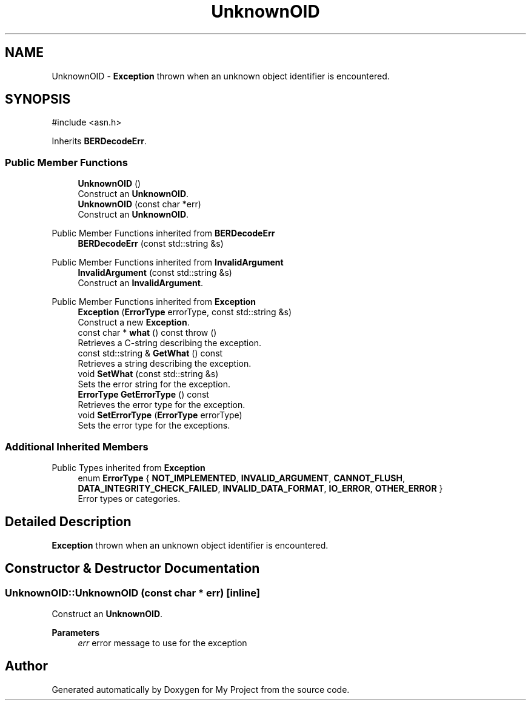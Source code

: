 .TH "UnknownOID" 3 "My Project" \" -*- nroff -*-
.ad l
.nh
.SH NAME
UnknownOID \- \fBException\fP thrown when an unknown object identifier is encountered\&.  

.SH SYNOPSIS
.br
.PP
.PP
\fR#include <asn\&.h>\fP
.PP
Inherits \fBBERDecodeErr\fP\&.
.SS "Public Member Functions"

.in +1c
.ti -1c
.RI "\fBUnknownOID\fP ()"
.br
.RI "Construct an \fBUnknownOID\fP\&. "
.ti -1c
.RI "\fBUnknownOID\fP (const char *err)"
.br
.RI "Construct an \fBUnknownOID\fP\&. "
.in -1c

Public Member Functions inherited from \fBBERDecodeErr\fP
.in +1c
.ti -1c
.RI "\fBBERDecodeErr\fP (const std::string &s)"
.br
.in -1c

Public Member Functions inherited from \fBInvalidArgument\fP
.in +1c
.ti -1c
.RI "\fBInvalidArgument\fP (const std::string &s)"
.br
.RI "Construct an \fBInvalidArgument\fP\&. "
.in -1c

Public Member Functions inherited from \fBException\fP
.in +1c
.ti -1c
.RI "\fBException\fP (\fBErrorType\fP errorType, const std::string &s)"
.br
.RI "Construct a new \fBException\fP\&. "
.ti -1c
.RI "const char * \fBwhat\fP () const  throw ()"
.br
.RI "Retrieves a C-string describing the exception\&. "
.ti -1c
.RI "const std::string & \fBGetWhat\fP () const"
.br
.RI "Retrieves a string describing the exception\&. "
.ti -1c
.RI "void \fBSetWhat\fP (const std::string &s)"
.br
.RI "Sets the error string for the exception\&. "
.ti -1c
.RI "\fBErrorType\fP \fBGetErrorType\fP () const"
.br
.RI "Retrieves the error type for the exception\&. "
.ti -1c
.RI "void \fBSetErrorType\fP (\fBErrorType\fP errorType)"
.br
.RI "Sets the error type for the exceptions\&. "
.in -1c
.SS "Additional Inherited Members"


Public Types inherited from \fBException\fP
.in +1c
.ti -1c
.RI "enum \fBErrorType\fP { \fBNOT_IMPLEMENTED\fP, \fBINVALID_ARGUMENT\fP, \fBCANNOT_FLUSH\fP, \fBDATA_INTEGRITY_CHECK_FAILED\fP, \fBINVALID_DATA_FORMAT\fP, \fBIO_ERROR\fP, \fBOTHER_ERROR\fP }"
.br
.RI "Error types or categories\&. "
.in -1c
.SH "Detailed Description"
.PP 
\fBException\fP thrown when an unknown object identifier is encountered\&. 
.SH "Constructor & Destructor Documentation"
.PP 
.SS "UnknownOID::UnknownOID (const char * err)\fR [inline]\fP"

.PP
Construct an \fBUnknownOID\fP\&. 
.PP
\fBParameters\fP
.RS 4
\fIerr\fP error message to use for the exception 
.RE
.PP


.SH "Author"
.PP 
Generated automatically by Doxygen for My Project from the source code\&.
